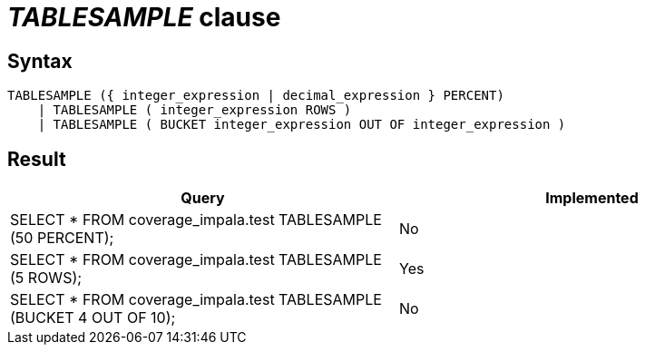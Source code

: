 = _TABLESAMPLE_ clause

== Syntax

[source,sql]
----
TABLESAMPLE ({ integer_expression | decimal_expression } PERCENT)
    | TABLESAMPLE ( integer_expression ROWS )
    | TABLESAMPLE ( BUCKET integer_expression OUT OF integer_expression )
----

== Result

[cols="1,1"]
|===
|Query |Implemented

| SELECT * FROM coverage_impala.test TABLESAMPLE (50 PERCENT);
| No

| SELECT * FROM coverage_impala.test TABLESAMPLE (5 ROWS);
| Yes

| SELECT * FROM coverage_impala.test TABLESAMPLE (BUCKET 4 OUT OF 10);
| No

|===
